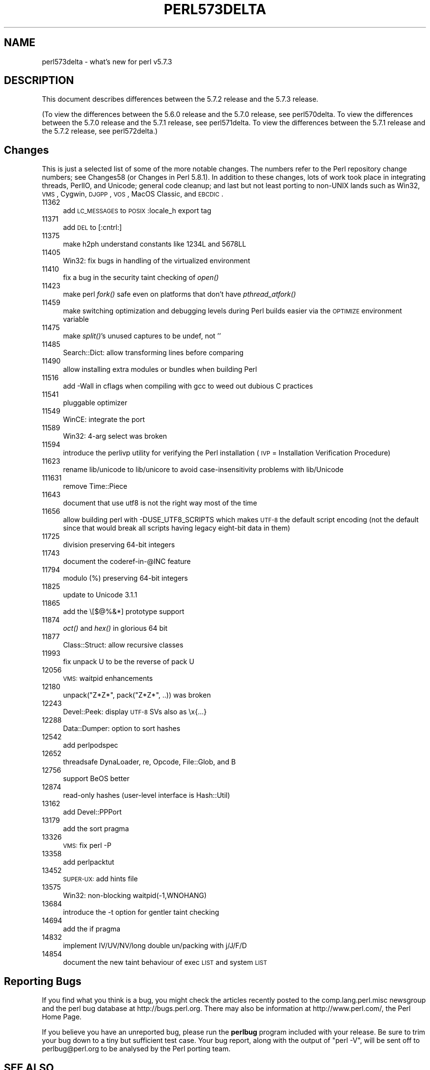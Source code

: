 .\" Automatically generated by Pod::Man v1.37, Pod::Parser v1.35
.\"
.\" Standard preamble:
.\" ========================================================================
.de Sh \" Subsection heading
.br
.if t .Sp
.ne 5
.PP
\fB\\$1\fR
.PP
..
.de Sp \" Vertical space (when we can't use .PP)
.if t .sp .5v
.if n .sp
..
.de Vb \" Begin verbatim text
.ft CW
.nf
.ne \\$1
..
.de Ve \" End verbatim text
.ft R
.fi
..
.\" Set up some character translations and predefined strings.  \*(-- will
.\" give an unbreakable dash, \*(PI will give pi, \*(L" will give a left
.\" double quote, and \*(R" will give a right double quote.  | will give a
.\" real vertical bar.  \*(C+ will give a nicer C++.  Capital omega is used to
.\" do unbreakable dashes and therefore won't be available.  \*(C` and \*(C'
.\" expand to `' in nroff, nothing in troff, for use with C<>.
.tr \(*W-|\(bv\*(Tr
.ds C+ C\v'-.1v'\h'-1p'\s-2+\h'-1p'+\s0\v'.1v'\h'-1p'
.ie n \{\
.    ds -- \(*W-
.    ds PI pi
.    if (\n(.H=4u)&(1m=24u) .ds -- \(*W\h'-12u'\(*W\h'-12u'-\" diablo 10 pitch
.    if (\n(.H=4u)&(1m=20u) .ds -- \(*W\h'-12u'\(*W\h'-8u'-\"  diablo 12 pitch
.    ds L" ""
.    ds R" ""
.    ds C` ""
.    ds C' ""
'br\}
.el\{\
.    ds -- \|\(em\|
.    ds PI \(*p
.    ds L" ``
.    ds R" ''
'br\}
.\"
.\" If the F register is turned on, we'll generate index entries on stderr for
.\" titles (.TH), headers (.SH), subsections (.Sh), items (.Ip), and index
.\" entries marked with X<> in POD.  Of course, you'll have to process the
.\" output yourself in some meaningful fashion.
.if \nF \{\
.    de IX
.    tm Index:\\$1\t\\n%\t"\\$2"
..
.    nr % 0
.    rr F
.\}
.\"
.\" For nroff, turn off justification.  Always turn off hyphenation; it makes
.\" way too many mistakes in technical documents.
.hy 0
.if n .na
.\"
.\" Accent mark definitions (@(#)ms.acc 1.5 88/02/08 SMI; from UCB 4.2).
.\" Fear.  Run.  Save yourself.  No user-serviceable parts.
.    \" fudge factors for nroff and troff
.if n \{\
.    ds #H 0
.    ds #V .8m
.    ds #F .3m
.    ds #[ \f1
.    ds #] \fP
.\}
.if t \{\
.    ds #H ((1u-(\\\\n(.fu%2u))*.13m)
.    ds #V .6m
.    ds #F 0
.    ds #[ \&
.    ds #] \&
.\}
.    \" simple accents for nroff and troff
.if n \{\
.    ds ' \&
.    ds ` \&
.    ds ^ \&
.    ds , \&
.    ds ~ ~
.    ds /
.\}
.if t \{\
.    ds ' \\k:\h'-(\\n(.wu*8/10-\*(#H)'\'\h"|\\n:u"
.    ds ` \\k:\h'-(\\n(.wu*8/10-\*(#H)'\`\h'|\\n:u'
.    ds ^ \\k:\h'-(\\n(.wu*10/11-\*(#H)'^\h'|\\n:u'
.    ds , \\k:\h'-(\\n(.wu*8/10)',\h'|\\n:u'
.    ds ~ \\k:\h'-(\\n(.wu-\*(#H-.1m)'~\h'|\\n:u'
.    ds / \\k:\h'-(\\n(.wu*8/10-\*(#H)'\z\(sl\h'|\\n:u'
.\}
.    \" troff and (daisy-wheel) nroff accents
.ds : \\k:\h'-(\\n(.wu*8/10-\*(#H+.1m+\*(#F)'\v'-\*(#V'\z.\h'.2m+\*(#F'.\h'|\\n:u'\v'\*(#V'
.ds 8 \h'\*(#H'\(*b\h'-\*(#H'
.ds o \\k:\h'-(\\n(.wu+\w'\(de'u-\*(#H)/2u'\v'-.3n'\*(#[\z\(de\v'.3n'\h'|\\n:u'\*(#]
.ds d- \h'\*(#H'\(pd\h'-\w'~'u'\v'-.25m'\f2\(hy\fP\v'.25m'\h'-\*(#H'
.ds D- D\\k:\h'-\w'D'u'\v'-.11m'\z\(hy\v'.11m'\h'|\\n:u'
.ds th \*(#[\v'.3m'\s+1I\s-1\v'-.3m'\h'-(\w'I'u*2/3)'\s-1o\s+1\*(#]
.ds Th \*(#[\s+2I\s-2\h'-\w'I'u*3/5'\v'-.3m'o\v'.3m'\*(#]
.ds ae a\h'-(\w'a'u*4/10)'e
.ds Ae A\h'-(\w'A'u*4/10)'E
.    \" corrections for vroff
.if v .ds ~ \\k:\h'-(\\n(.wu*9/10-\*(#H)'\s-2\u~\d\s+2\h'|\\n:u'
.if v .ds ^ \\k:\h'-(\\n(.wu*10/11-\*(#H)'\v'-.4m'^\v'.4m'\h'|\\n:u'
.    \" for low resolution devices (crt and lpr)
.if \n(.H>23 .if \n(.V>19 \
\{\
.    ds : e
.    ds 8 ss
.    ds o a
.    ds d- d\h'-1'\(ga
.    ds D- D\h'-1'\(hy
.    ds th \o'bp'
.    ds Th \o'LP'
.    ds ae ae
.    ds Ae AE
.\}
.rm #[ #] #H #V #F C
.\" ========================================================================
.\"
.IX Title "PERL573DELTA 1"
.TH PERL573DELTA 1 "2007-11-18" "perl v5.8.9" "Perl Programmers Reference Guide"
.SH "NAME"
perl573delta \- what's new for perl v5.7.3
.SH "DESCRIPTION"
.IX Header "DESCRIPTION"
This document describes differences between the 5.7.2 release and the
5.7.3 release.  
.PP
(To view the differences between the 5.6.0 release and the 5.7.0
release, see perl570delta.  To view the differences between the
5.7.0 release and the 5.7.1 release, see perl571delta.  To view
the differences between the 5.7.1 release and the 5.7.2 release,
see perl572delta.)
.SH "Changes"
.IX Header "Changes"
This is just a selected list of some of the more notable changes.
The numbers refer to the Perl repository change numbers; see
Changes58 (or Changes in Perl 5.8.1).  In addition to these
changes, lots of work took place in integrating threads, PerlIO, and
Unicode; general code cleanup; and last but not least porting to
non-UNIX lands such as Win32, \s-1VMS\s0, Cygwin, \s-1DJGPP\s0, \s-1VOS\s0, MacOS Classic,
and \s-1EBCDIC\s0.
.IP "11362" 4
.IX Item "11362"
add \s-1LC_MESSAGES\s0 to \s-1POSIX\s0 :locale_h export tag
.IP "11371" 4
.IX Item "11371"
add \s-1DEL\s0 to [:cntrl:]
.IP "11375" 4
.IX Item "11375"
make h2ph understand constants like 1234L and 5678LL
.IP "11405" 4
.IX Item "11405"
Win32: fix bugs in handling of the virtualized environment
.IP "11410" 4
.IX Item "11410"
fix a bug in the security taint checking of \fIopen()\fR
.IP "11423" 4
.IX Item "11423"
make perl \fIfork()\fR safe even on platforms that don't have \fIpthread_atfork()\fR
.IP "11459" 4
.IX Item "11459"
make switching optimization and debugging levels during Perl builds
easier via the \s-1OPTIMIZE\s0 environment variable
.IP "11475" 4
.IX Item "11475"
make \fIsplit()\fR's unused captures to be undef, not ''
.IP "11485" 4
.IX Item "11485"
Search::Dict: allow transforming lines before comparing 
.IP "11490" 4
.IX Item "11490"
allow installing extra modules or bundles when building Perl
.IP "11516" 4
.IX Item "11516"
add \-Wall in cflags when compiling with gcc to weed out dubious
C practices
.IP "11541" 4
.IX Item "11541"
pluggable optimizer
.IP "11549" 4
.IX Item "11549"
WinCE: integrate the port
.IP "11589" 4
.IX Item "11589"
Win32: 4\-arg select was broken
.IP "11594" 4
.IX Item "11594"
introduce the perlivp utility for verifying the Perl installation
(\s-1IVP\s0 = Installation Verification Procedure)
.IP "11623" 4
.IX Item "11623"
rename lib/unicode to lib/unicore to avoid case-insensitivity problems
with lib/Unicode
.IP "111631" 4
.IX Item "111631"
remove Time::Piece
.IP "11643" 4
.IX Item "11643"
document that use utf8 is not the right way most of the time
.IP "11656" 4
.IX Item "11656"
allow building perl with \-DUSE_UTF8_SCRIPTS which makes \s-1UTF\-8\s0
the default script encoding (not the default since that would
break all scripts having legacy eight-bit data in them)
.IP "11725" 4
.IX Item "11725"
division preserving 64\-bit integers
.IP "11743" 4
.IX Item "11743"
document the coderef\-in\-@INC feature
.IP "11794" 4
.IX Item "11794"
modulo (%) preserving 64\-bit integers
.IP "11825" 4
.IX Item "11825"
update to Unicode 3.1.1
.IP "11865" 4
.IX Item "11865"
add the \e[$@%&*] prototype support
.IP "11874" 4
.IX Item "11874"
\&\fIoct()\fR and \fIhex()\fR in glorious 64 bit
.IP "11877" 4
.IX Item "11877"
Class::Struct: allow recursive classes
.IP "11993" 4
.IX Item "11993"
fix unpack U to be the reverse of pack U
.IP "12056" 4
.IX Item "12056"
\&\s-1VMS:\s0 waitpid enhancements
.IP "12180" 4
.IX Item "12180"
unpack(\*(L"Z*Z*\*(R", pack(\*(L"Z*Z*\*(R", ..)) was broken
.IP "12243" 4
.IX Item "12243"
Devel::Peek: display \s-1UTF\-8\s0 SVs also as \ex{...}
.IP "12288" 4
.IX Item "12288"
Data::Dumper: option to sort hashes
.IP "12542" 4
.IX Item "12542"
add perlpodspec
.IP "12652" 4
.IX Item "12652"
threadsafe DynaLoader, re, Opcode, File::Glob, and B
.IP "12756" 4
.IX Item "12756"
support BeOS better
.IP "12874" 4
.IX Item "12874"
read-only hashes (user\-level interface is Hash::Util)
.IP "13162" 4
.IX Item "13162"
add Devel::PPPort
.IP "13179" 4
.IX Item "13179"
add the sort pragma
.IP "13326" 4
.IX Item "13326"
\&\s-1VMS:\s0 fix perl \-P
.IP "13358" 4
.IX Item "13358"
add perlpacktut
.IP "13452" 4
.IX Item "13452"
\&\s-1SUPER\-UX:\s0 add hints file
.IP "13575" 4
.IX Item "13575"
Win32: non-blocking waitpid(\-1,WNOHANG)
.IP "13684" 4
.IX Item "13684"
introduce the \-t option for gentler taint checking
.IP "14694" 4
.IX Item "14694"
add the if pragma
.IP "14832" 4
.IX Item "14832"
implement IV/UV/NV/long double un/packing with j/J/F/D
.IP "14854" 4
.IX Item "14854"
document the new taint behaviour of exec \s-1LIST\s0 and system \s-1LIST\s0
.SH "Reporting Bugs"
.IX Header "Reporting Bugs"
If you find what you think is a bug, you might check the articles
recently posted to the comp.lang.perl.misc newsgroup and the perl
bug database at http://bugs.perl.org.  There may also be
information at http://www.perl.com/, the Perl Home Page.
.PP
If you believe you have an unreported bug, please run the \fBperlbug\fR
program included with your release.  Be sure to trim your bug down
to a tiny but sufficient test case.  Your bug report, along with the
output of \f(CW\*(C`perl \-V\*(C'\fR, will be sent off to perlbug@perl.org to be
analysed by the Perl porting team.
.SH "SEE ALSO"
.IX Header "SEE ALSO"
The \fIChanges\fR file for exhaustive details on what changed.
.PP
The \fI\s-1INSTALL\s0\fR file for how to build Perl.
.PP
The \fI\s-1README\s0\fR file for general stuff.
.PP
The \fIArtistic\fR and \fICopying\fR files for copyright information.
.SH "HISTORY"
.IX Header "HISTORY"
Written by Jarkko Hietaniemi <\fIjhi@iki.fi\fR>, with many contributions
from The Perl Porters and Perl Users submitting feedback and patches.
.PP
Send omissions or corrections to <\fIperlbug@perl.org\fR>.
